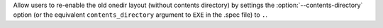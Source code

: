 Allow users to re-enable the old onedir layout (without contents directory)
by settings the :option:`--contents-directory` option (or the equivalent
``contents_directory`` argument to ``EXE`` in the .spec file) to ``.``.

